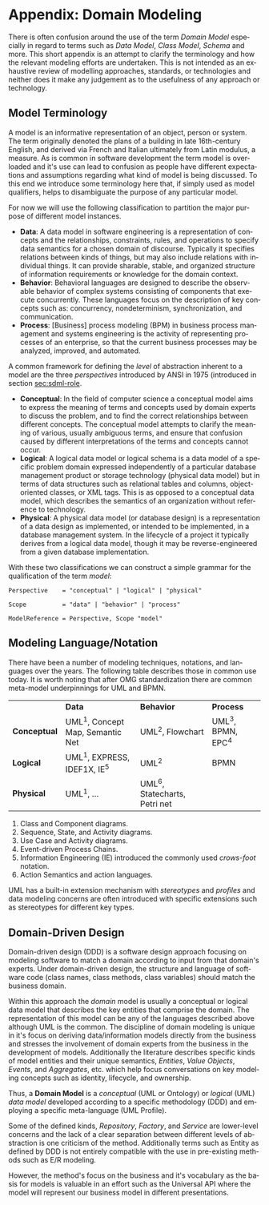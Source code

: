 #+LANGUAGE: en
#+STARTUP: overview hidestars inlineimages entitiespretty

* <<app:domain-modeling>> Appendix: Domain Modeling

There is often confusion around the use of the term /Domain Model/ especially in regard to terms such as /Data Model/, /Class
Model/, /Schema/ and more. This short appendix is an attempt to clarify the terminology and how the relevant modeling
efforts are undertaken. This is not intended as an exhaustive review of modelling approaches, standards, or technologies
and neither does it make any judgement as to the usefulness of any approach or technology.

** Model Terminology

A model is an informative representation of an object, person or system. The term originally denoted the plans of a
building in late 16th-century English, and derived via French and Italian ultimately from Latin modulus, a measure. As
is common in software development the term model is overloaded and it's use can lead to confusion as people have
different expectations and assumptions regarding what kind of model is being discussed. To this end we introduce some
terminology here that, if simply used as model qualifiers, helps to disambiguate the purpose of any particular model.

For now we will use the following classification to partition the major purpose of different model instances.

- *Data*: A data model in software engineering is a representation of concepts and the relationships, constraints, rules,
  and operations to specify data semantics for a chosen domain of discourse. Typically it specifies relations between
  kinds of things, but may also include relations with individual things. It can provide sharable, stable, and organized
  structure of information requirements or knowledge for the domain context.
- *Behavior*: Behavioral languages are designed to describe the observable behavior of complex systems consisting of
  components that execute concurrently. These languages focus on the description of key concepts such as: concurrency,
  nondeterminism, synchronization, and communication.
- *Process*: [Business] process modeling (BPM) in business process management and systems engineering is the activity of
  representing processes of an enterprise, so that the current business processes may be analyzed, improved, and
  automated.

A common framework for defining the /level/ of abstraction inherent to a model are the three /perspectives/
introduced by ANSI in 1975 (introduced in section [[sec:sdml-role]].

- *Conceptual*: In the field of computer science a conceptual model aims to express the meaning of terms and concepts used
  by domain experts to discuss the problem, and to find the correct relationships between different concepts. The
  conceptual model attempts to clarify the meaning of various, usually ambiguous terms, and ensure that confusion caused
  by different interpretations of the terms and concepts cannot occur.
- *Logical*: A logical data model or logical schema is a data model of a specific problem domain expressed independently
  of a particular database management product or storage technology (physical data model) but in terms of data
  structures such as relational tables and columns, object-oriented classes, or XML tags. This is as opposed to a
  conceptual data model, which describes the semantics of an organization without reference to technology.
- *Physical*: A physical data model (or database design) is a representation of a data design as implemented, or intended
  to be implemented, in a database management system. In the lifecycle of a project it typically derives from a logical
  data model, though it may be reverse-engineered from a given database implementation.
  
With these two classifications we can construct a simple grammar for the qualification of the term /model/:

#+BEGIN_SRC ebnf
Perspective    = "conceptual" | "logical" | "physical"

Scope          = "data" | "behavior" | "process"

ModelReference = Perspective, Scope "model"
#+END_SRC

** Modeling Language/Notation

There have been a number of modeling techniques, notations, and languages over the years. The following table describes
those in common use today. It is worth noting that after OMG standardization there are common meta-model underpinnings
for UML and BPMN.

|            | *Data*                            | *Behavior*                     | *Process*          |
| *Conceptual* | UML^1, Concept Map, Semantic Net | UML^2, Flowchart              | UML^3, BPMN, EPC^4 |
| *Logical*    | UML^1, EXPRESS, IDEF1X, IE^5      | UML^2                         | BPMN             |
| *Physical*   | UML^1, …                         | UML^6, Statecharts, Petri net |                  |

1. Class and Component diagrams.
2. Sequence, State, and Activity diagrams.
3. Use Case and Activity diagrams.
4. Event-driven Process Chains.
5. Information Engineering (IE) introduced the commonly used /crows-foot/ notation.
6. Action Semantics and action languages.

UML has a built-in extension mechanism with /stereotypes/ and /profiles/ and data modeling concerns are often introduced
with specific extensions such as stereotypes for different key types.

** Domain-Driven Design

Domain-driven design (DDD) is a software design approach focusing on modeling software to match a domain according to
input from that domain's experts. Under domain-driven design, the structure and language of software code (class names,
class methods, class variables) should match the business domain.

Within this approach the /domain/ model is usually a conceptual or logical data model that describes the key entities
that comprise the domain. The representation of this model can be any of the languages described above although UML is
the common. The discipline of domain modeling is unique in it's focus on deriving data/information models directly from
the business and stresses the involvement of domain experts from the business in the development of models. Additionally
the literature describes specific kinds of model entities and their unique semantics, /Entities/, /Value Objects/, /Events/,
and /Aggregates/, etc. which help focus conversations on key modeling concepts such as identity, lifecycle, and ownership.

Thus, a *Domain Model* is a /conceptual/ (UML or Ontology) or /logical/ (UML) /data model/ developed according to a specific
methodology (DDD) and employing a specific meta-language (UML Profile).

Some of the defined kinds, /Repository/, /Factory/, and /Service/ are lower-level concerns and the lack of a clear separation
between different levels of abstraction is one criticism of the method. Additionally terms such as Entity as defined by
DDD is not entirely compatible with the use in pre-existing methods such as E/R modeling.

However, the method's focus on the business and it's vocabulary as the basis for models is valuable in an effort such as
the Universal API where the model will represent our business model in different presentations.
